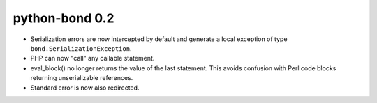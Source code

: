 python-bond 0.2
---------------

* Serialization errors are now intercepted by default and generate a local
  exception of type ``bond.SerializationException``.
* PHP can now "call" any callable statement.
* eval_block() no longer returns the value of the last statement. This avoids
  confusion with Perl code blocks returning unserializable references.
* Standard error is now also redirected.
